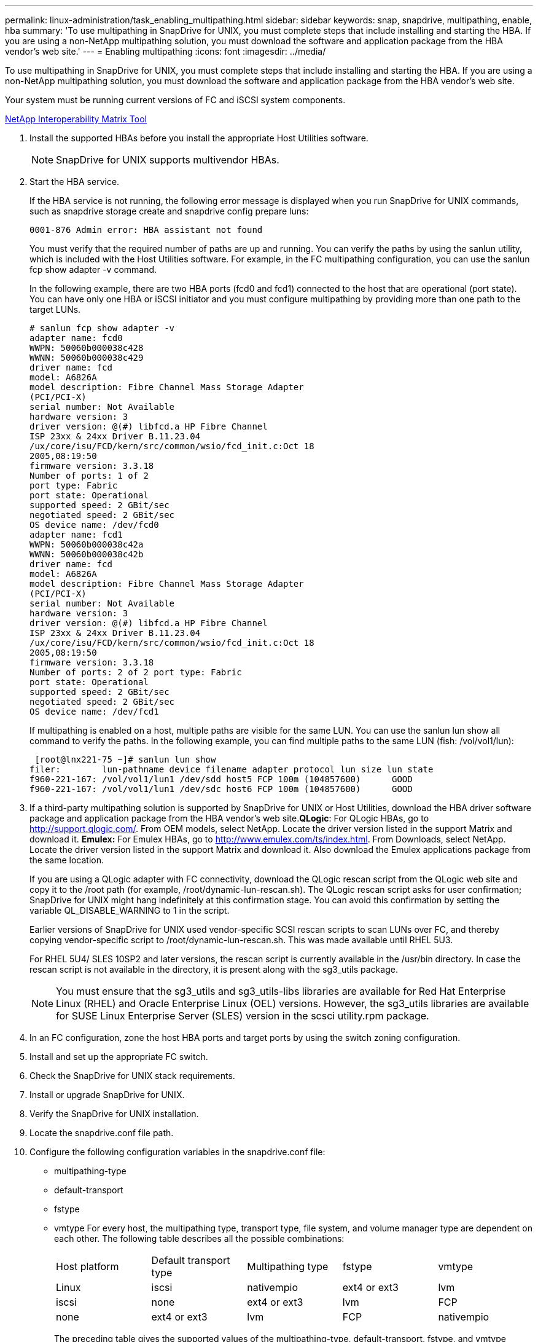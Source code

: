 ---
permalink: linux-administration/task_enabling_multipathing.html
sidebar: sidebar
keywords: snap, snapdrive, multipathing, enable, hba
summary: 'To use multipathing in SnapDrive for UNIX, you must complete steps that include installing and starting the HBA. If you are using a non-NetApp multipathing solution, you must download the software and application package from the HBA vendor’s web site.'
---
= Enabling multipathing
:icons: font
:imagesdir: ../media/

[.lead]
To use multipathing in SnapDrive for UNIX, you must complete steps that include installing and starting the HBA. If you are using a non-NetApp multipathing solution, you must download the software and application package from the HBA vendor's web site.

Your system must be running current versions of FC and iSCSI system components.

http://mysupport.netapp.com/matrix[NetApp Interoperability Matrix Tool]

. Install the supported HBAs before you install the appropriate Host Utilities software.
+
NOTE: SnapDrive for UNIX supports multivendor HBAs.

. Start the HBA service.
+
If the HBA service is not running, the following error message is displayed when you run SnapDrive for UNIX commands, such as snapdrive storage create and snapdrive config prepare luns:
+
----
0001-876 Admin error: HBA assistant not found
----
+
You must verify that the required number of paths are up and running. You can verify the paths by using the sanlun utility, which is included with the Host Utilities software. For example, in the FC multipathing configuration, you can use the sanlun fcp show adapter -v command.
+
In the following example, there are two HBA ports (fcd0 and fcd1) connected to the host that are operational (port state). You can have only one HBA or iSCSI initiator and you must configure multipathing by providing more than one path to the target LUNs.
+
----
# sanlun fcp show adapter -v
adapter name: fcd0
WWPN: 50060b000038c428
WWNN: 50060b000038c429
driver name: fcd
model: A6826A
model description: Fibre Channel Mass Storage Adapter
(PCI/PCI-X)
serial number: Not Available
hardware version: 3
driver version: @(#) libfcd.a HP Fibre Channel
ISP 23xx & 24xx Driver B.11.23.04
/ux/core/isu/FCD/kern/src/common/wsio/fcd_init.c:Oct 18
2005,08:19:50
firmware version: 3.3.18
Number of ports: 1 of 2
port type: Fabric
port state: Operational
supported speed: 2 GBit/sec
negotiated speed: 2 GBit/sec
OS device name: /dev/fcd0
adapter name: fcd1
WWPN: 50060b000038c42a
WWNN: 50060b000038c42b
driver name: fcd
model: A6826A
model description: Fibre Channel Mass Storage Adapter
(PCI/PCI-X)
serial number: Not Available
hardware version: 3
driver version: @(#) libfcd.a HP Fibre Channel
ISP 23xx & 24xx Driver B.11.23.04
/ux/core/isu/FCD/kern/src/common/wsio/fcd_init.c:Oct 18
2005,08:19:50
firmware version: 3.3.18
Number of ports: 2 of 2 port type: Fabric
port state: Operational
supported speed: 2 GBit/sec
negotiated speed: 2 GBit/sec
OS device name: /dev/fcd1
----
+
If multipathing is enabled on a host, multiple paths are visible for the same LUN. You can use the sanlun lun show all command to verify the paths. In the following example, you can find multiple paths to the same LUN (fish: /vol/vol1/lun):
+
----
 [root@lnx221-75 ~]# sanlun lun show
filer:        lun-pathname device filename adapter protocol lun size lun state
f960-221-167: /vol/vol1/lun1 /dev/sdd host5 FCP 100m (104857600)      GOOD
f960-221-167: /vol/vol1/lun1 /dev/sdc host6 FCP 100m (104857600)      GOOD
----

. If a third-party multipathing solution is supported by SnapDrive for UNIX or Host Utilities, download the HBA driver software package and application package from the HBA vendor's web site.*QLogic*: For QLogic HBAs, go to http://support.qlogic.com/. From OEM models, select NetApp. Locate the driver version listed in the support Matrix and download it. *Emulex:* For Emulex HBAs, go to http://www.emulex.com/ts/index.html. From Downloads, select NetApp. Locate the driver version listed in the support Matrix and download it. Also download the Emulex applications package from the same location.
+
If you are using a QLogic adapter with FC connectivity, download the QLogic rescan script from the QLogic web site and copy it to the /root path (for example, /root/dynamic-lun-rescan.sh). The QLogic rescan script asks for user confirmation; SnapDrive for UNIX might hang indefinitely at this confirmation stage. You can avoid this confirmation by setting the variable QL_DISABLE_WARNING to 1 in the script.
+
Earlier versions of SnapDrive for UNIX used vendor-specific SCSI rescan scripts to scan LUNs over FC, and thereby copying vendor-specific script to /root/dynamic-lun-rescan.sh. This was made available until RHEL 5U3.
+
For RHEL 5U4/ SLES 10SP2 and later versions, the rescan script is currently available in the /usr/bin directory. In case the rescan script is not available in the directory, it is present along with the sg3_utils package.
+
NOTE: You must ensure that the sg3_utils and sg3_utils-libs libraries are available for Red Hat Enterprise Linux (RHEL) and Oracle Enterprise Linux (OEL) versions. However, the sg3_utils libraries are available for SUSE Linux Enterprise Server (SLES) version in the scsci utility.rpm package.

. In an FC configuration, zone the host HBA ports and target ports by using the switch zoning configuration.
. Install and set up the appropriate FC switch.
. Check the SnapDrive for UNIX stack requirements.
. Install or upgrade SnapDrive for UNIX.
. Verify the SnapDrive for UNIX installation.
. Locate the snapdrive.conf file path.
. Configure the following configuration variables in the snapdrive.conf file:
 ** multipathing-type
 ** default-transport
 ** fstype
 ** vmtype
For every host, the multipathing type, transport type, file system, and volume manager type are dependent on each other. The following table describes all the possible combinations:

+
|===
| Host platform| Default transport type| Multipathing type| fstype| vmtype
a|
Linux
a|
iscsi
a|
nativempio
a|
ext4 or ext3
a|
lvm
a|
iscsi
a|
none
a|
ext4 or ext3
a|
lvm
a|
FCP
a|
none
a|
ext4 or ext3
a|
lvm
a|
FCP
a|
nativempio
a|
ext4 or ext3
a|
lvm
|===
The preceding table gives the supported values of the multipathing-type, default-transport, fstype, and vmtype configuration variables.

+

NOTE: If the transport protocol is iSCSI, and the multipathing type is set as none, you should stop the multipath daemon and execute SnapDrive for UNIX commands.
. Save the snapdrive.conf file.
+
SnapDrive for UNIX automatically checks this file each time it starts. You must restart the SnapDrive for UNIX daemon for the changes to take effect.

*Related information*

xref:concept_snaprestore_and_snapconnect_operations_do_not_work_in_linux_after_multipathing_migration.adoc[SnapRestore and Snapconnect operations does not work in Linux after multipathing type migration]

http://mysupport.netapp.com[NetApp Support]

https://mysupport.netapp.com/NOW/products/interoperability[NetApp Interoperability]

https://library.netapp.com/ecm/ecm_download_file/ECMLP2547936[Linux Unified Host Utilities 7.1 Installation Guide]
